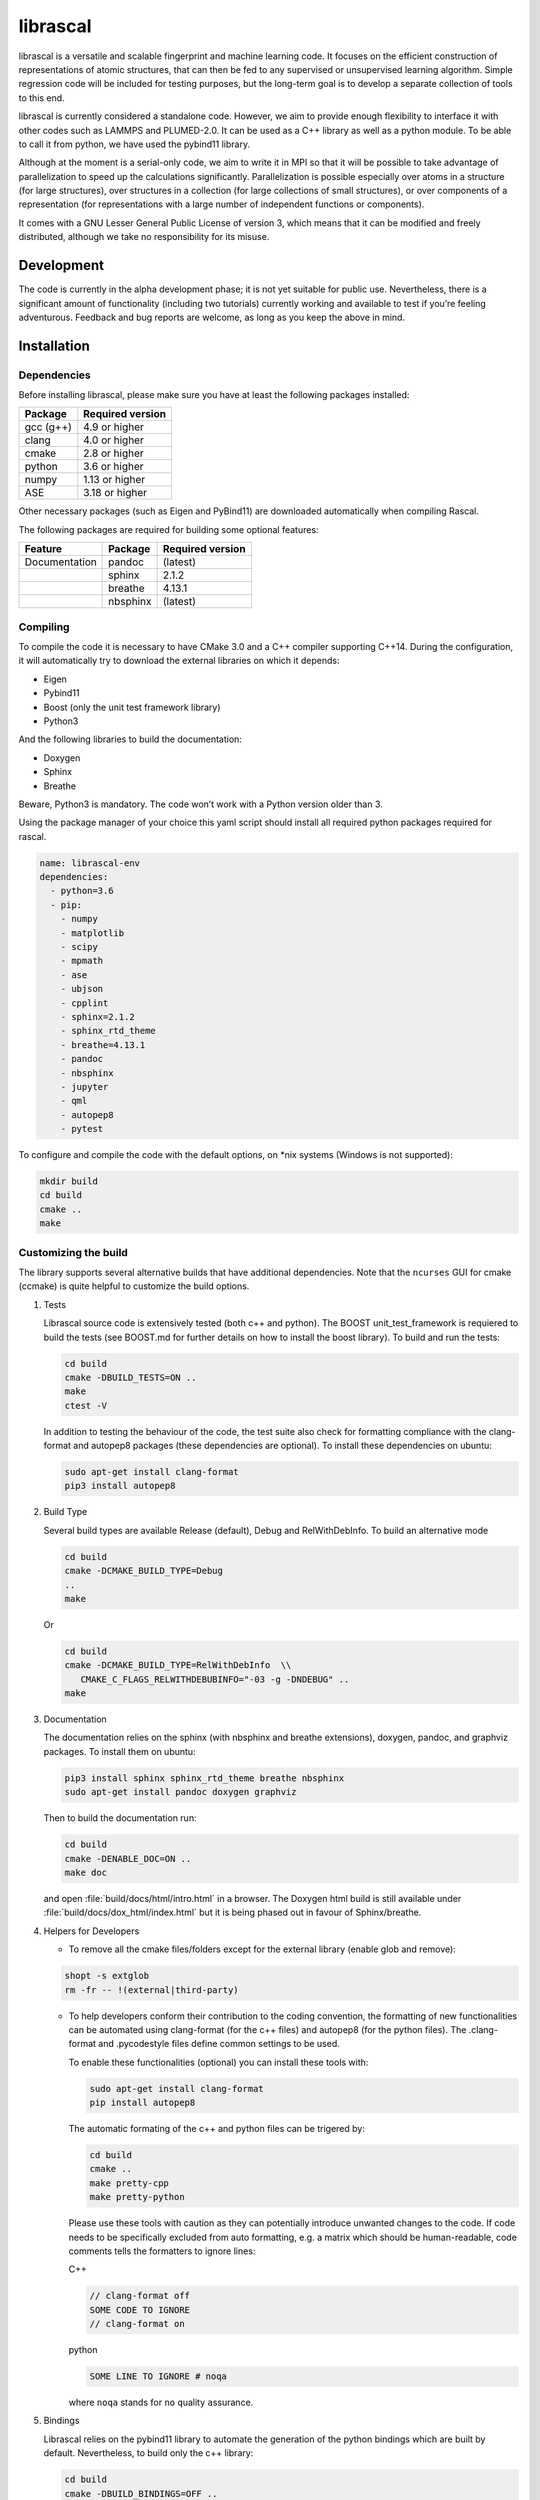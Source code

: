 librascal
=========

.. start-intro

librascal is a versatile and scalable fingerprint and machine learning
code. It focuses on the efficient construction of representations of
atomic structures, that can then be fed to any supervised or
unsupervised learning algorithm. Simple regression code will be included
for testing purposes, but the long-term goal is to develop a separate
collection of tools to this end.

librascal is currently considered a standalone code. However, we aim to
provide enough flexibility to interface it with other codes such as
LAMMPS and PLUMED-2.0.  It can be used as a C++ library as well as a
python module.  To be able to call it from python, we have used the
pybind11 library.

Although at the moment is a serial-only code, we aim to write it in MPI
so that it will be possible to take advantage of parallelization to
speed up the calculations significantly.  Parallelization is possible especially
over atoms in a structure (for large structures), over structures in a
collection (for large collections of small structures), or over components of a
representation (for representations with a large number of independent functions
or components).

It comes with a GNU Lesser General Public License of version 3, which
means that it can be modified and freely distributed, although we take
no responsibility for its misuse.

Development
-----------

The code is currently in the alpha development phase; it is not yet
suitable for public use. Nevertheless, there is a significant amount of
functionality (including two tutorials) currently working and available
to test if you’re feeling adventurous. Feedback and bug reports are
welcome, as long as you keep the above in mind.

.. end-intro

Installation
------------

.. start-install

Dependencies
~~~~~~~~~~~~

Before installing librascal, please make sure you have at least the
following packages installed:

+-------------+--------------------+
| Package     | Required version   |
+=============+====================+
| gcc (g++)   | 4.9 or higher      |
+-------------+--------------------+
| clang       | 4.0 or higher      |
+-------------+--------------------+
| cmake       | 2.8 or higher      |
+-------------+--------------------+
| python      | 3.6 or higher      |
+-------------+--------------------+
| numpy       | 1.13 or higher     |
+-------------+--------------------+
| ASE         | 3.18 or higher     |
+-------------+--------------------+

Other necessary packages (such as Eigen and PyBind11) are downloaded
automatically when compiling Rascal.

The following packages are required for building some optional features:

+------------------+-------------+--------------------+
| Feature          | Package     | Required version   |
+==================+=============+====================+
| Documentation    | pandoc      | (latest)           |
+------------------+-------------+--------------------+
|                  | sphinx      | 2.1.2              |
+------------------+-------------+--------------------+
|                  | breathe     | 4.13.1             |
+------------------+-------------+--------------------+
|                  | nbsphinx    | (latest)           |
+------------------+-------------+--------------------+

Compiling
~~~~~~~~~

To compile the code it is necessary to have CMake 3.0 and a C++ compiler
supporting C++14. During the configuration, it will automatically try to
download the external libraries on which it depends:

-  Eigen
-  Pybind11
-  Boost (only the unit test framework library)
-  Python3

And the following libraries to build the documentation:

-  Doxygen
-  Sphinx
-  Breathe

Beware, Python3 is mandatory. The code won’t work with a Python version
older than 3.

Using the package manager of your choice this yaml script should install all
required python packages required for rascal.

.. code:: yaml

    name: librascal-env
    dependencies:
      - python=3.6 
      - pip:
        - numpy
        - matplotlib
        - scipy
        - mpmath
        - ase
        - ubjson
        - cpplint
        - sphinx=2.1.2
        - sphinx_rtd_theme
        - breathe=4.13.1
        - pandoc
        - nbsphinx
        - jupyter
        - qml
        - autopep8
        - pytest

To configure and compile the code with the default options, on \*nix
systems (Windows is not supported):

.. code:: shell

   mkdir build
   cd build
   cmake ..
   make

Customizing the build
~~~~~~~~~~~~~~~~~~~~~

The library supports several alternative builds that have additional
dependencies. Note that the ``ncurses`` GUI for cmake (ccmake) is quite
helpful to customize the build options.

1. Tests

   Librascal source code is extensively tested (both c++ and python).
   The BOOST unit_test_framework is requiered to build the tests (see
   BOOST.md for further details on how to install the boost library). To
   build and run the tests:

   .. code:: shell

      cd build
      cmake -DBUILD_TESTS=ON ..
      make
      ctest -V

   In addition to testing the behaviour of the code, the test suite also check
   for formatting compliance with the clang-format and autopep8 packages (these
   dependencies are optional). To install these dependencies on ubuntu:

   .. code:: shell

      sudo apt-get install clang-format
      pip3 install autopep8

2. Build Type

   Several build types are available Release (default), Debug and
   RelWithDebInfo. To build an alternative mode

   .. code:: shell

      cd build
      cmake -DCMAKE_BUILD_TYPE=Debug
      ..
      make

   Or

   .. code:: shell

      cd build
      cmake -DCMAKE_BUILD_TYPE=RelWithDebInfo  \\
         CMAKE_C_FLAGS_RELWITHDEBUBINFO="-03 -g -DNDEBUG" ..
      make

3. Documentation

   The documentation relies on the sphinx (with nbsphinx and breathe
   extensions), doxygen, pandoc, and graphviz
   packages. To install them on ubuntu:

   .. code:: shell

     pip3 install sphinx sphinx_rtd_theme breathe nbsphinx
     sudo apt-get install pandoc doxygen graphviz

   Then to build the documentation run:

   .. code:: shell

     cd build
     cmake -DENABLE_DOC=ON ..
     make doc

   and open :file:`build/docs/html/intro.html` in a browser.  The
   Doxygen html build is still available under
   :file:`build/docs/dox_html/index.html` but it is being phased out in favour
   of Sphinx/breathe.

4. Helpers for Developers

   -  To remove all the cmake files/folders except for the external
      library (enable glob and remove):

   .. code:: shell

      shopt -s extglob
      rm -fr -- !(external|third-party)

   -  To help developers conform their contribution to the coding
      convention, the formatting of new functionalities can be automated
      using clang-format (for the c++ files) and autopep8 (for the
      python files). The .clang-format and .pycodestyle files define
      common settings to be used.

      To enable these functionalities (optional) you can install these
      tools with:

      .. code:: shell

         sudo apt-get install clang-format
         pip install autopep8

      The automatic formating of the c++ and python files can be
      trigered by:

      .. code:: shell

         cd build
         cmake ..
         make pretty-cpp
         make pretty-python

      Please use these tools with caution as they can potentially
      introduce unwanted changes to the code. If code needs to be
      specifically excluded from auto formatting, e.g. a matrix which
      should be human-readable, code comments tells the formatters to
      ignore lines:

      C++

      .. code:: C++

         // clang-format off
         SOME CODE TO IGNORE
         // clang-format on

      python

      .. code:: python

         SOME LINE TO IGNORE # noqa

      where ``noqa`` stands for ``no`` ``q``\ uality ``a``\ ssurance.

5. Bindings

   Librascal relies on the pybind11 library to automate the generation
   of the python bindings which are built by default. Nevertheless, to
   build only the c++ library:

   .. code:: shell

      cd build
      cmake -DBUILD_BINDINGS=OFF ..
      make

Miscellaneous Information
-------------------------

-  Common cmake flags:

   -  -DCMAKE_C_COMPILER
   -  -DBUILD_BINDINGS
   -  -DUSER
   -  -DINSTALL_PATH
   -  -DCMAKE_BUILD_TYPE
   -  -DENABLE_DOC
   -  -DBUILD_TESTS

-  Special flags:

   -  -DBUILD_BINDINGS:

      -  ON (default) -> build python binding
      -  OFF -> does not build python binding

   -  -DINSTALL_PATH:

      -  empty (default) -> does not install in a custom folder
      -  custom string -> root path for the installation

   -  -DUSER:

      -  OFF (default) -> changes nothing
      -  ON -> install root is in the user’s home directory, i.e.
         ``~/.local/``

To build librascal as a docker environment:

.. code:: shell

   sudo docker build -t test -f ./docker/install_env.dockerfile  .
   sudo docker run -it -v /path/to/repo/:/home/user/  test
